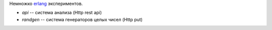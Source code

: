 Немножко erlang_ экспериментов.

* `api` -- система анализа (Http rest api)
* `randgen` -- система генераторов целых чисел (Http put)

.. _erlang: http://www.erlang.org
